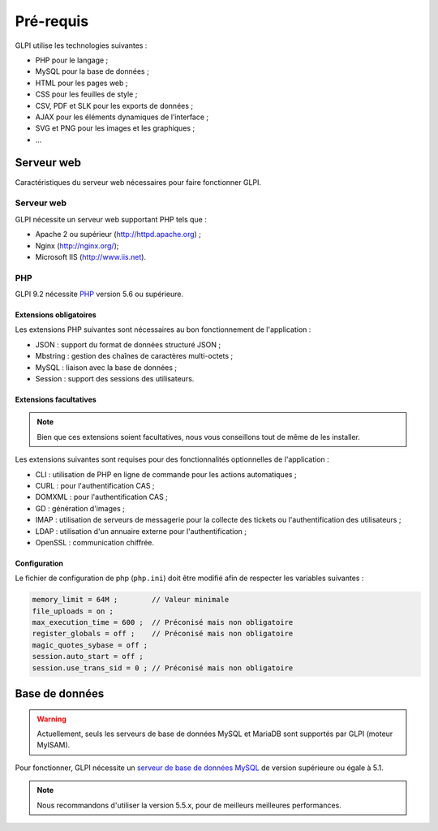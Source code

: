 Pré-requis
==========

GLPI utilise les technologies suivantes :

* PHP pour le langage ;
* MySQL pour la base de données ;
* HTML pour les pages web ;
* CSS pour les feuilles de style ;
* CSV, PDF et SLK pour les exports de données ;
* AJAX pour les éléments dynamiques de l’interface ;
* SVG et PNG pour les images et les graphiques ;
* ...

Serveur web
-----------

Caractéristiques du serveur web nécessaires pour faire fonctionner GLPI.

Serveur web
^^^^^^^^^^^

GLPI nécessite un serveur web supportant PHP tels que :

* Apache 2 ou supérieur (http://httpd.apache.org) ;
* Nginx (http://nginx.org/);
* Microsoft IIS (http://www.iis.net).

PHP
^^^

GLPI 9.2 nécessite `PHP <http://php.net>`_ version 5.6 ou supérieure.

Extensions obligatoires
+++++++++++++++++++++++

Les extensions PHP suivantes sont nécessaires au bon fonctionnement de l'application :

* JSON : support du format de données structuré JSON ;
* Mbstring : gestion des chaînes de caractères multi-octets ;
* MySQL : liaison avec la base de données ;
* Session : support des sessions des utilisateurs.

Extensions facultatives
+++++++++++++++++++++++

.. note::

   Bien que ces extensions soient facultatives, nous vous conseillons tout de même de les installer.

Les extensions suivantes sont requises pour des fonctionnalités optionnelles de l'application :

* CLI : utilisation de PHP en ligne de commande pour les actions automatiques ;
* CURL : pour l'authentification CAS ;
* DOMXML : pour l'authentification CAS ;
* GD : génération d'images ;
* IMAP : utilisation de serveurs de messagerie pour la collecte des tickets ou l'authentification des utilisateurs ;
* LDAP : utilisation d'un annuaire externe pour l'authentification ;
* OpenSSL : communication chiffrée.

Configuration
+++++++++++++

Le fichier de configuration de php (``php.ini``) doit être modifié afin de respecter les variables suivantes :

.. code-block:: ini

    memory_limit = 64M ;        // Valeur minimale
    file_uploads = on ;
    max_execution_time = 600 ;  // Préconisé mais non obligatoire
    register_globals = off ;    // Préconisé mais non obligatoire
    magic_quotes_sybase = off ;
    session.auto_start = off ;
    session.use_trans_sid = 0 ; // Préconisé mais non obligatoire

Base de données
---------------

.. warning::

   Actuellement, seuls les serveurs de base de données MySQL et MariaDB sont supportés par GLPI (moteur MyISAM).

Pour fonctionner, GLPI nécessite un `serveur de base de données MySQL <http://mysql.fr>`_ de version supérieure ou égale à 5.1.

.. note::

   Nous recommandons d'utiliser la version 5.5.x, pour de meilleurs meilleures performances.


